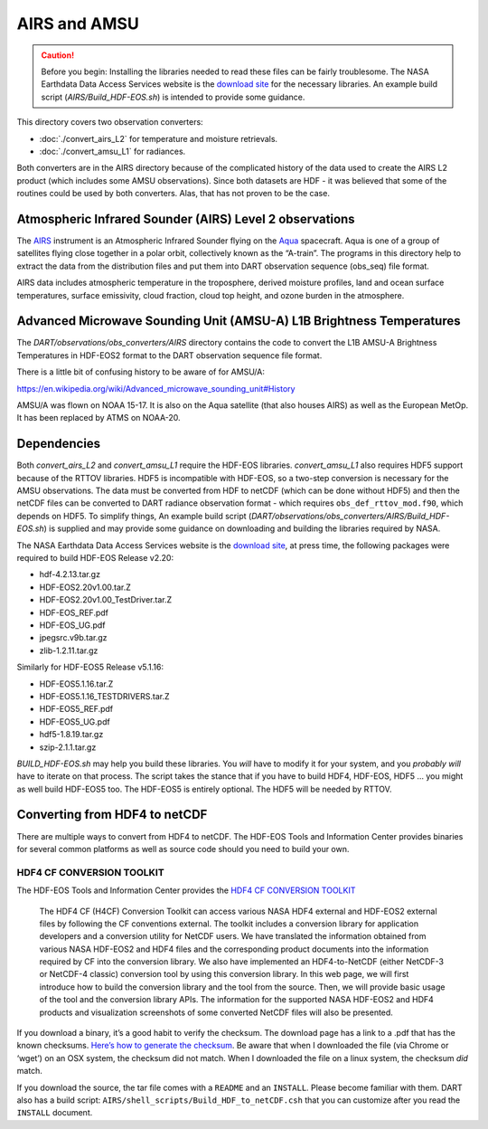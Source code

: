 AIRS and AMSU
=============

.. caution:: 

   Before you begin: Installing the libraries needed to read these files can be
   fairly troublesome. The NASA Earthdata Data Access Services website is the
   `download site <https://wiki.earthdata.nasa.gov/display/DAS/Toolkit+Downloads>`__
   for the necessary libraries. An example build script (`AIRS/Build_HDF-EOS.sh`)
   is intended to provide some guidance.

This directory covers two observation converters:

- :doc:`./convert_airs_L2` for temperature and moisture retrievals.

- :doc:`./convert_amsu_L1` for radiances.

Both converters are in the AIRS directory because of the complicated history
of the data used to create the AIRS L2 product (which includes some AMSU observations).
Since both datasets are HDF - it was believed that some of the routines could be
used by both converters. Alas, that has not proven to be the case.

Atmospheric Infrared Sounder (AIRS) Level 2 observations 
--------------------------------------------------------

The `AIRS <http://airs.jpl.nasa.gov/>`__ instrument is an Atmospheric
Infrared Sounder flying on the `Aqua <http://aqua.nasa.gov>`__
spacecraft. Aqua is one of a group of satellites flying close together
in a polar orbit, collectively known as the “A-train”. The programs in
this directory help to extract the data from the distribution files and
put them into DART observation sequence (obs_seq) file format.

AIRS data includes atmospheric temperature in the troposphere, derived
moisture profiles, land and ocean surface temperatures, surface
emissivity, cloud fraction, cloud top height, and ozone burden in the
atmosphere.


Advanced Microwave Sounding Unit (AMSU-A) L1B Brightness Temperatures 
---------------------------------------------------------------------

The *DART/observations/obs_converters/AIRS* directory contains the code 
to convert the L1B AMSU-A Brightness Temperatures in HDF-EOS2 format to 
the DART observation sequence file format.

There is a little bit of confusing history to be aware of for AMSU/A:

https://en.wikipedia.org/wiki/Advanced_microwave_sounding_unit#History

AMSU/A was flown on NOAA 15-17. It is also on the Aqua satellite (that
also houses AIRS) as well as the European MetOp. It has been replaced by
ATMS on NOAA-20.

Dependencies
------------

Both *convert_airs_L2* and *convert_amsu_L1* require the HDF-EOS libraries.
*convert_amsu_L1* also requires HDF5 support because of
the RTTOV libraries. HDF5 is incompatible with HDF-EOS, so a two-step 
conversion is necessary for the AMSU observations. 
The data must be converted from HDF to netCDF 
(which can be done without HDF5) and then the netCDF files can be 
converted to DART radiance observation format - which requires
``obs_def_rttov_mod.f90``, which depends on HDF5.  To simplify things,
An example build script (*DART/observations/obs_converters/AIRS/Build_HDF-EOS.sh*)
is supplied and may provide some guidance on downloading and building
the libraries required by NASA.

The NASA Earthdata Data Access Services website is the `download
site <https://wiki.earthdata.nasa.gov/display/DAS/Toolkit+Downloads>`__,
at press time, the following packages were required to build HDF-EOS
Release v2.20:

-  hdf-4.2.13.tar.gz
-  HDF-EOS2.20v1.00.tar.Z
-  HDF-EOS2.20v1.00_TestDriver.tar.Z
-  HDF-EOS_REF.pdf
-  HDF-EOS_UG.pdf
-  jpegsrc.v9b.tar.gz
-  zlib-1.2.11.tar.gz

Similarly for HDF-EOS5 Release v5.1.16:

-  HDF-EOS5.1.16.tar.Z
-  HDF-EOS5.1.16_TESTDRIVERS.tar.Z
-  HDF-EOS5_REF.pdf
-  HDF-EOS5_UG.pdf
-  hdf5-1.8.19.tar.gz
-  szip-2.1.1.tar.gz

*BUILD_HDF-EOS.sh* may help you build these libraries. 
You *will* have to modify it for your
system, and you *probably will* have to iterate on that process. The
script takes the stance that if you have to build HDF4, HDF-EOS, HDF5 …
you might as well build HDF-EOS5 too. The HDF-EOS5 is entirely optional.
The HDF5 will be needed by RTTOV.

Converting from HDF4 to netCDF
------------------------------

There are multiple ways to convert from HDF4 to netCDF. The HDF-EOS
Tools and Information Center provides binaries for several common
platforms as well as source code should you need to build your own.

HDF4 CF CONVERSION TOOLKIT
^^^^^^^^^^^^^^^^^^^^^^^^^^

The HDF-EOS Tools and Information Center provides the `HDF4 CF
CONVERSION TOOLKIT <http://hdfeos.org/software/h4cflib.php>`__

   The HDF4 CF (H4CF) Conversion Toolkit can access various NASA HDF4
   external and HDF-EOS2 external files by following the CF conventions
   external. The toolkit includes a conversion library for application
   developers and a conversion utility for NetCDF users. We have
   translated the information obtained from various NASA HDF-EOS2 and
   HDF4 files and the corresponding product documents into the
   information required by CF into the conversion library. We also have
   implemented an HDF4-to-NetCDF (either NetCDF-3 or NetCDF-4 classic)
   conversion tool by using this conversion library. In this web page,
   we will first introduce how to build the conversion library and the
   tool from the source. Then, we will provide basic usage of the tool
   and the conversion library APIs. The information for the supported
   NASA HDF-EOS2 and HDF4 products and visualization screenshots of some
   converted NetCDF files will also be presented.

If you download a binary, it’s a good habit to verify the checksum. The download page has a link
to a .pdf that has the known checksums. `Here’s how to generate the
checksum <https://security.stackexchange.com/questions/189000/how-to-verify-the-checksum-of-a-downloaded-file-pgp-sha-etc>`__.
Be aware that when I downloaded the file (via Chrome or ‘wget’) on an
OSX system, the checksum did not match. When I downloaded the file on a
linux system, the checksum *did* match.

If you download the source, the tar file comes with a ``README`` and an ``INSTALL``. Please become
familiar with them. DART also has a build script:
``AIRS/shell_scripts/Build_HDF_to_netCDF.csh`` that you can customize
after you read the ``INSTALL`` document.

